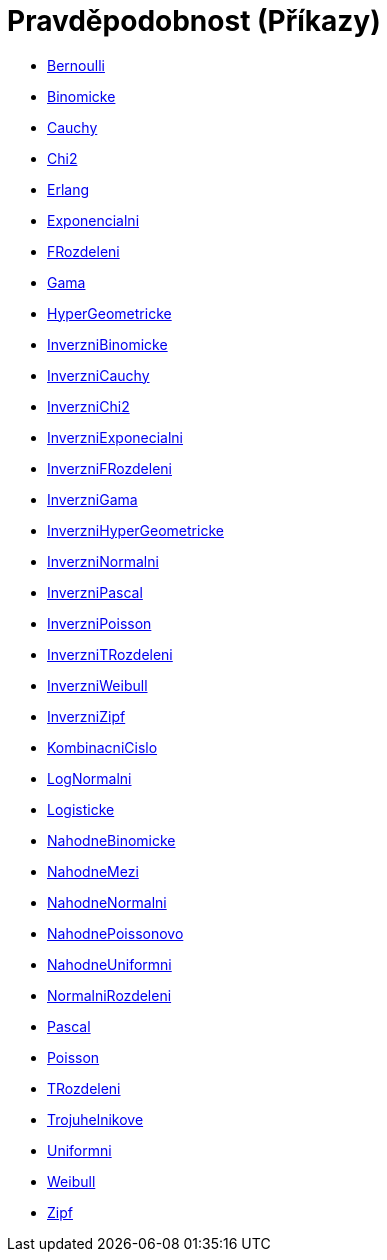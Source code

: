 = Pravděpodobnost (Příkazy)
:page-en: commands/Probability_Commands
ifdef::env-github[:imagesdir: /cs/modules/ROOT/assets/images]

* xref:/commands/Bernoulli.adoc[Bernoulli]
* xref:/commands/Binomicke.adoc[Binomicke]
* xref:/commands/Cauchy.adoc[Cauchy]
* xref:/commands/Chi2.adoc[Chi2]
* xref:/commands/Erlang.adoc[Erlang]
* xref:/commands/Exponencialni.adoc[Exponencialni]
* xref:/commands/FRozdeleni.adoc[FRozdeleni]
* xref:/commands/Gama.adoc[Gama]
* xref:/commands/HyperGeometricke.adoc[HyperGeometricke]
* xref:/commands/InverzniBinomicke.adoc[InverzniBinomicke]
* xref:/commands/InverzniCauchy.adoc[InverzniCauchy]
* xref:/commands/InverzniChi2.adoc[InverzniChi2]
* xref:/commands/InverzniExponecialni.adoc[InverzniExponecialni]
* xref:/commands/InverzniFRozdeleni.adoc[InverzniFRozdeleni]
* xref:/commands/InverzniGama.adoc[InverzniGama]
* xref:/commands/InverzniHyperGeometricke.adoc[InverzniHyperGeometricke]
* xref:/commands/InverzniNormalni.adoc[InverzniNormalni]
* xref:/commands/InverzniPascal.adoc[InverzniPascal]
* xref:/commands/InverzniPoisson.adoc[InverzniPoisson]
* xref:/commands/InverzniTRozdeleni.adoc[InverzniTRozdeleni]
* xref:/commands/InverzniWeibull.adoc[InverzniWeibull]
* xref:/commands/InverzniZipf.adoc[InverzniZipf]
* xref:/commands/KombinacniCislo.adoc[KombinacniCislo]
* xref:/commands/LogNormalni.adoc[LogNormalni]
* xref:/commands/Logisticke.adoc[Logisticke]
* xref:/commands/NahodneBinomicke.adoc[NahodneBinomicke]
* xref:/commands/NahodneMezi.adoc[NahodneMezi]
* xref:/commands/NahodneNormalni.adoc[NahodneNormalni]
* xref:/commands/NahodnePoissonovo.adoc[NahodnePoissonovo]
* xref:/commands/NahodneUniformni.adoc[NahodneUniformni]
* xref:/commands/NormalniRozdeleni.adoc[NormalniRozdeleni]
* xref:/commands/Pascal.adoc[Pascal]
* xref:/commands/Poisson.adoc[Poisson]
* xref:/commands/TRozdeleni.adoc[TRozdeleni]
* xref:/commands/Trojuhelnikove.adoc[Trojuhelnikove]
* xref:/commands/Uniformni.adoc[Uniformni]
* xref:/commands/Weibull.adoc[Weibull]
* xref:/commands/Zipf.adoc[Zipf]
